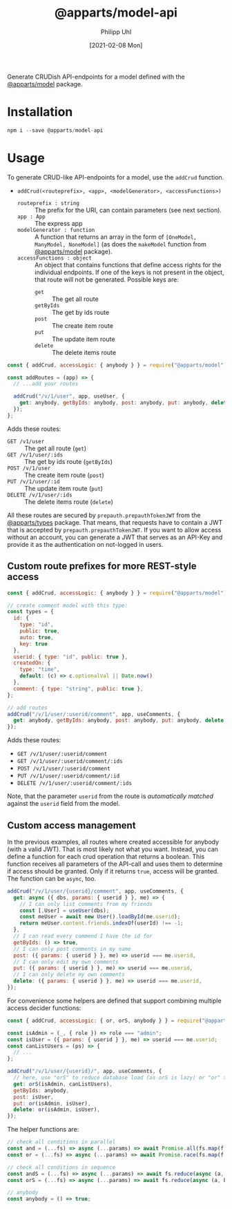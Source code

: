 #+TITLE: @apparts/model-api
#+DATE: [2021-02-08 Mon]
#+AUTHOR: Philipp Uhl

Generate CRUDish API-endpoints for a model defined with the
[[https://github.com/phuhl/apparts-model][@apparts/model]] package.

* Installation

#+BEGIN_SRC js
npm i --save @apparts/model-api
#+END_SRC

* Usage

To generate CRUD-like API-endpoints for a model, use the =addCrud=
function.

- =addCrud(<routeprefix>, <app>, <modelGenerator>, <accessFunctions>)=
  - =routeprefix : string= :: The prefix for the URI, can contain
    parameters (see next section).
  - =app : App= :: The express app
  - =modelGenerator : function= :: A function that returns an array in
    the form of =[OneModel, ManyModel, NoneModel]= (as does the
    =makeModel= function from [[https://github.com/phuhl/apparts-model][@apparts/model]] package).
  - =accessFunctions : object= :: An object that contains functions that
    define access rights for the individual endpoints. If one of the
    keys is not present in the object, that route will not be
    generated. Possible keys are:
    - =get= :: The get all route
    - =getByIds= :: The get by ids route
    - =post= :: The create item route
    - =put= :: The update item route
    - =delete= :: The delete items route

#+BEGIN_SRC js
const { addCrud, accessLogic: { anybody } } = require("@apparts/model");

const addRoutes = (app) => {
  // ...add your routes

  addCrud("/v/1/user", app, useUser, {
    get: anybody, getByIds: anybody, post: anybody, put: anybody, delete: anybody,
  });
};
#+END_SRC

Adds these routes:
- =GET /v1/user= :: The get all route (=get=)
- =GET /v/1/user/:ids= :: The get by ids route (=getByIds=)
- =POST /v/1/user= :: The create item route (=post=)
- =PUT /v/1/user/:id= :: The update item route (=put=)
- =DELETE /v/1/user/:ids= :: The delete items route (=delete=)

All these routes are secured by =prepauth.prepauthTokenJWT= from the
[[https://github.com/phuhl/apparts-types][@apparts/types]] package. That means, that requests have to contain a JWT that
is accepted by =prepauth.prepauthTokenJWT=. If you want to allow access
without an account, you can generate a JWT that serves as an API-Key
and provide it as the authentication on not-logged in users.

** Custom route prefixes for more REST-style access

#+BEGIN_SRC js
  const { addCrud, accessLogic: { anybody } } = require("@apparts/model");

  // create comment model with this type:
  const types = {
    id: { 
      type: "id",
      public: true,  
      auto: true,    
      key: true 
    },
    userid: { type: "id", public: true },
    createdOn: { 
      type: "time", 
      default: (c) => c.optionalVal || Date.now() 
    },
    comment: { type: "string", public: true },
  };

  // add routes
  addCrud("/v/1/user/:userid/comment", app, useComments, {
    get: anybody, getByIds: anybody, post: anybody, put: anybody, delete: anybody,
  });
#+END_SRC

Adds these routes:
- =GET /v/1/user/:userid/comment=
- =GET /v/1/user/:userid/comment/:ids=
- =POST /v/1/user/:userid/comment=
- =PUT /v/1/user/:userid/comment/:id=
- =DELETE /v/1/user/:userid/comment/:ids=

Note, that the parameter =userid= from the route is /automatically/
/matched/ against the =userid= field from the model.

** Custom access management

In the previous examples, all routes where created accessible for
anybody (with a valid JWT). That is most likely not what you
want. Instead, you can define a function for each crud operation that
returns a boolean. This function receives all parameters of the
API-call and uses them to determine if access should be granted. Only
if it returns =true=, access will be granted. The function can be =async=,
too.

#+BEGIN_SRC js
  addCrud("/v/1/user/{userid}/comment", app, useComments, {
    get: async ({ dbs, params: { userid } }, me) => {
      // I can only list comments from my friends
      const [,User] = useUser(dbs);
      const meUser = await new User().loadById(me.userid);
      return meUser.content.friends.indexOf(userId) !== -1;
    },
    // I can read every commend I have the id for
    getByIds: () => true,
    // I can only post comments in my name
    post: ({ params: { userid } }, me) => userid === me.userid,
    // I can only edit my own comments
    put: ({ params: { userid } }, me) => userid === me.userid,
    // I can only delete my own comments
    delete: ({ params: { userid } }, me) => userid === me.userid,
  });
#+END_SRC

For convenience some helpers are defined that support combining
multiple access decider functions:

#+BEGIN_SRC js
  const { addCrud, accessLogic: { or, orS, anybody } } = require("@apparts/model");

  const isAdmin = (_, { role }) => role === "admin";
  const isUser = ({ params: { userid } }, me) => userid === me.userid;
  const canListUsers = (ps) => {
    // ...
  };

  addCrud("/v/1/user/{userid}/", app, useComments, {
    // here, use "orS" to reduce database load (as orS is lazy) or "or" to optimize for return time
    get: orS(isAdmin, canListUsers),
    getByIds: anybody,
    post: isUser,
    put: or(isAdmin, isUser),
    delete: or(isAdmin, isUser),
  });
#+END_SRC

The helper functions are:

#+BEGIN_SRC js
// check all conditions in parallel
const and = (...fs) => async (...params) => await Promise.all(fs.map(f => f(params...)));
const or = (...fs) => async (...params) => await Promise.race(fs.map(f => f(params...)));

// check all conditions in sequence
const andS = (...fs) => async (...params) => await fs.reduce(async (a, b) => await a && await b(), Promise.resolve(true));
const orS = (...fs) => async (...params) => await fs.reduce(async (a, b) => await a || await b(), Promise.resolve(false));

// anybody
const anybody = () => true;
#+END_SRC
